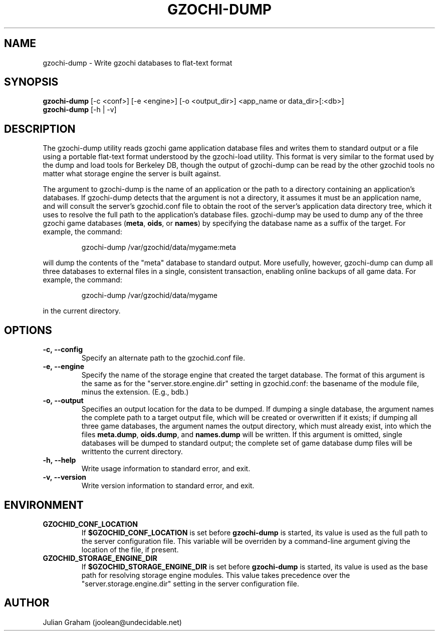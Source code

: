 .TH GZOCHI-DUMP 1 "April 4, 2015"
.SH NAME
gzochi-dump \- Write gzochi databases to flat-text format
.SH SYNOPSIS
.B gzochi-dump
[-c <conf>] [-e <engine>] [-o <output_dir>] <app_name or data_dir>[:<db>]
.br
.B gzochi-dump
[-h | -v]
.SH DESCRIPTION
The gzochi-dump utility reads gzochi game application database files and 
writes them to standard output or a file using a portable flat-text format 
understood by the gzochi-load utility. This format is very similar to the 
format used by the dump and load tools for Berkeley DB, though the output of 
gzochi-dump can be read by the other gzochid tools no matter what storage 
engine the server is built against.
.PP
The argument to gzochi-dump is the name of an application or the path to a
directory containing an application's databases. If gzochi-dump detects that the
argument is not a directory, it assumes it must be an application name, and will
consult the server's gzochid.conf file to obtain the root of the server's
application data directory tree, which it uses to resolve the full path to the
application's database files. gzochi-dump may be used to dump any of the three 
gzochi game databases (\fBmeta\fR, \fBoids\fR, or \fBnames\fR) by specifying 
the database name as a suffix of the target. For example, the command:

.IP
gzochi-dump /var/gzochid/data/mygame:meta
.PP

will dump the contents of the \(dqmeta\(dq database to standard output. More 
usefully, however, gzochi-dump can dump all three databases to external files in
a single, consistent transaction, enabling online backups of all game data. For
example, the command:

.IP
gzochi-dump /var/gzochid/data/mygame
.PP

...will create the files \fBmeta.dump\fR, \fBoids.dump\fR, and \fBnames.dump\fR
in the current directory.

.SH OPTIONS
.IP \fB\-c,\ \-\-config\fR
Specify an alternate path to the gzochid.conf file.
.IP \fB\-e,\ \-\-engine\fR
Specify the name of the storage engine that created the target database. The
format of this argument is the same as for the \(dqserver.store.engine.dir\(dq
setting in gzochid.conf: the basename of the module file, minus the extension.
(E.g., bdb.)
.IP \fB\-o,\ \-\-output\fR
Specifies an output location for the data to be dumped. If dumping a single 
database, the argument names the complete path to a target output file, which
will be created or overwritten if it exists; if dumping all three game 
databases, the argument names the output directory, which must already exist,
into which the files \fBmeta.dump\fR, \fBoids.dump\fR, and \fBnames.dump\fR will
be written. If this argument is omitted, single databases will be dumped to 
standard output; the complete set of game database dump files will be writtento the current directory.
.IP \fB\-h,\ \-\-help\fR
Write usage information to standard error, and exit.
.IP \fB\-v,\ \-\-version\fR
Write version information to standard error, and exit.
.SH ENVIRONMENT
.TP
.B GZOCHID_CONF_LOCATION
If \fB$GZOCHID_CONF_LOCATION\fR is set before \fBgzochi-dump\fR is started, its
value is used as the full path to the server configuration file. This variable 
will be overriden by a command-line argument giving the location of the file, if
present.
.TP
.B GZOCHID_STORAGE_ENGINE_DIR
If \fB$GZOCHID_STORAGE_ENGINE_DIR\fR is set before \fBgzochi-dump\fR is started,
its value is used as the base path for resolving storage engine modules. This
value takes precedence over the \(dqserver.storage.engine.dir\(dq setting in the
server configuration file.

.SH AUTHOR
Julian Graham (joolean@undecidable.net)
